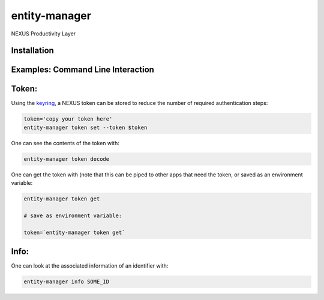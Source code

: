 entity-manager
=================

NEXUS Productivity Layer


Installation
------------

.. Replace this text by proper installation instructions.


Examples: Command Line Interaction
----------------------------------


Token:
------

Using the `keyring`_, a NEXUS token can be stored to reduce the number of required authentication steps:

.. code-block:: bash

    token='copy your token here'
    entity-manager token set --token $token

One can see the contents of the token with:

.. code-block:: bash

    entity-manager token decode

One can get the token with (note that this can be piped to other apps that need the token, or saved as an environment variable:

.. code-block:: bash

    entity-manager token get

    # save as environment variable:

    token=`entity-manager token get`

Info:
-----

One can look at the associated information of an identifier with:

.. code-block:: bash

    entity-manager info SOME_ID

.. _`keyring`: https://github.com/jaraco/keyring

